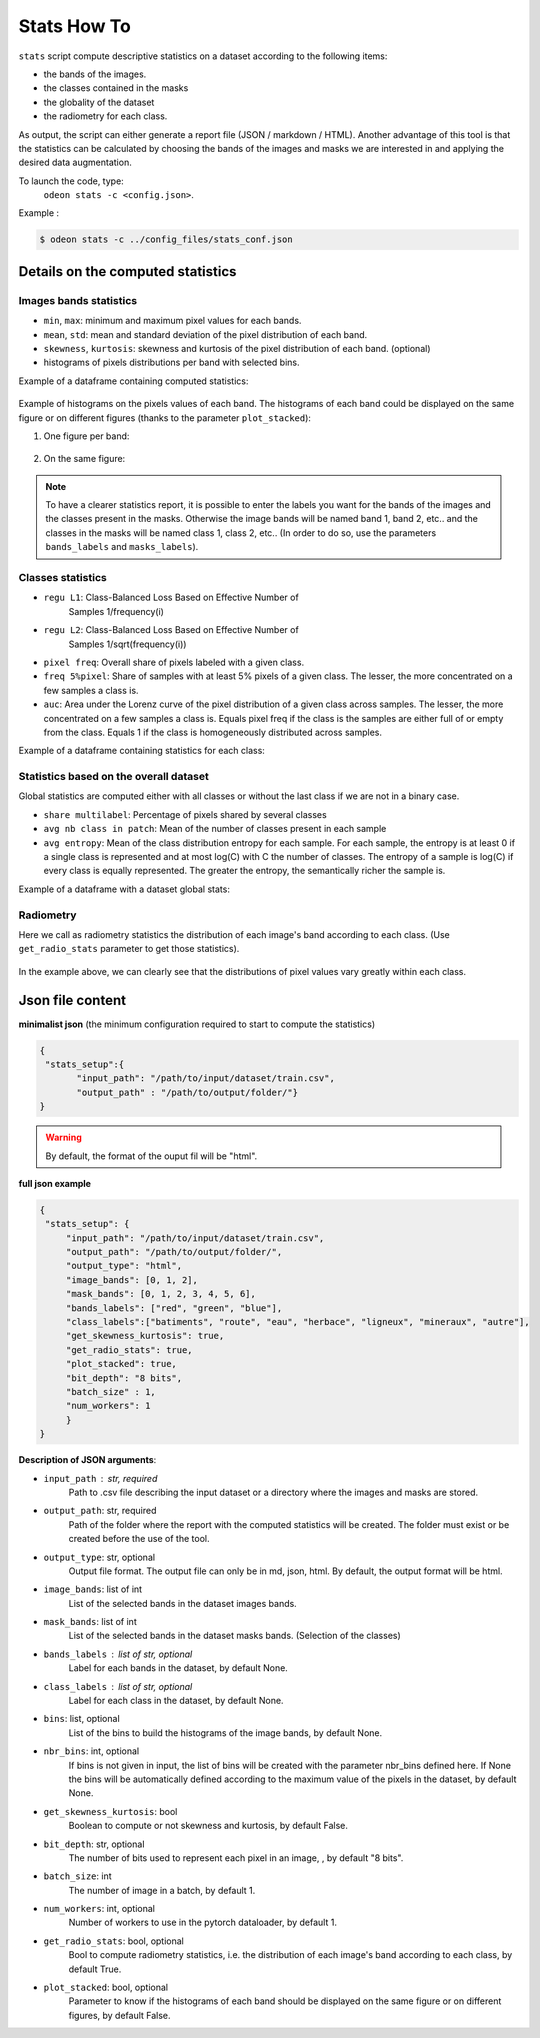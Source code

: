 *************
Stats How To
*************

``stats`` script compute descriptive statistics on a dataset according to the following items:

* the bands of the images.
* the classes contained in the masks 
* the globality of the dataset
* the radiometry for each class.

As output, the script can either generate a report file (JSON / markdown / HTML).
Another advantage of this tool is that the statistics can be calculated by choosing
the bands of the images and masks we are interested in and applying the desired data augmentation.

To launch the code, type:
 ``odeon stats -c <config.json>``.

Example :

.. code-block:: console

   $ odeon stats -c ../config_files/stats_conf.json

Details on the computed statistics
==================================

Images bands statistics
-----------------------
- ``min``, ``max``: minimum and maximum pixel values for each bands. 
- ``mean``, ``std``: mean and standard deviation of the pixel distribution of each band.
- ``skewness``, ``kurtosis``: skewness and kurtosis of the pixel distribution of each band. (optional)
- histograms of pixels distributions per band with selected bins.  

Example of a dataframe containing computed statistics:

.. figure:: assets/stats/stats_bands.png
   :align: center
   :figclass: align-center

Example of histograms on the pixels values of each band. The histograms of each band could be displayed on the same figure
or on different figures (thanks to the parameter ``plot_stacked``):

(1) One figure per band:

.. figure:: assets/stats/stats_hists_bands_not_stacked.png
   :align: center
   :figclass: align-center

(2) On the same figure:

.. figure:: assets/stats/stats_hists_bands_stacked.png
   :align: center
   :figclass: align-center

.. note::
    To have a clearer statistics report, it is possible to enter the labels you want for the bands of the images and the classes present in the masks. Otherwise the image bands will be named band 1, band 2, etc.. and the classes in the masks will be named class 1, class 2, etc..
    (In order to do so, use the parameters ``bands_labels`` and ``masks_labels``).

Classes statistics  
------------------
- ``regu L1``: Class-Balanced Loss Based on Effective Number of
    Samples 1/frequency(i)
- ``regu L2``: Class-Balanced Loss Based on Effective Number of
    Samples 1/sqrt(frequency(i))
- ``pixel freq``: Overall share of pixels labeled with a given class.
- ``freq 5%pixel``: Share of samples with at least 5% pixels of a given class. The lesser, the more concentrated on a few samples a class is.
- ``auc``: Area under the Lorenz curve of the pixel distribution of a given class across samples. The lesser, the more concentrated on a few samples a class is. Equals pixel freq if the class is the samples are either full of or empty from the class. Equals 1 if the class is homogeneously distributed across samples.

Example of a dataframe containing statistics for each class:

.. figure:: assets/stats/stats_classes.png
   :align: center
   :figclass: align-center

Statistics based on the overall dataset
---------------------------------------

Global statistics are computed either with all classes or without the last class if we are not in a binary case.

- ``share multilabel``: Percentage of pixels shared by several classes
- ``avg nb class in patch``: Mean of the number of classes present in each sample 
- ``avg entropy``: Mean of the class distribution entropy for each sample. For each sample, the entropy is at least 0 if a single class is represented and at most log(C) with C the number of classes. The entropy of a sample is log(C) if every class is equally represented. The greater the entropy, the semantically richer the sample is.

Example of a dataframe with a dataset global stats:

.. figure:: assets/stats/stats_globals.png
   :align: center
   :figclass: align-center

Radiometry
----------
Here we call as radiometry statistics the distribution of each image's band according to each class.
(Use ``get_radio_stats`` parameter to get those statistics).

.. figure:: assets/stats/stats_radiometry.png
   :align: center
   :figclass: align-center

In the example above, we can clearly see that the distributions of pixel values vary greatly within each class.

Json file content
=================

**minimalist json** (the minimum configuration required to start to compute the statistics)

.. code-block:: json

 {
  "stats_setup":{
        "input_path": "/path/to/input/dataset/train.csv",
        "output_path" : "/path/to/output/folder/"}
 }
 
.. warning::
   By default, the format of the ouput fil will be "html".

**full json example**

.. code-block:: json
   
   {
    "stats_setup": {
        "input_path": "/path/to/input/dataset/train.csv",
        "output_path": "/path/to/output/folder/",
        "output_type": "html",
        "image_bands": [0, 1, 2],
        "mask_bands": [0, 1, 2, 3, 4, 5, 6],
        "bands_labels": ["red", "green", "blue"],
        "class_labels":["batiments", "route", "eau", "herbace", "ligneux", "mineraux", "autre"],
        "get_skewness_kurtosis": true,
        "get_radio_stats": true,
        "plot_stacked": true,
        "bit_depth": "8 bits",
        "batch_size" : 1,
        "num_workers": 1
        }
   }

**Description of JSON arguments**:

- ``input_path`` : str, required
    Path to .csv file describing the input dataset or a directory where the images and masks are stored.
- ``output_path``: str, required
    Path of the folder where the report with the computed statistics will be created. The folder must exist or be created before the use of the tool.
- ``output_type``: str, optional
    Output file format. The output file can only be in md, json, html. By default, the output format will be html.
- ``image_bands``: list of int
    List of the selected bands in the dataset images bands.
- ``mask_bands``: list of int
    List of the selected bands in the dataset masks bands. (Selection of the classes)
- ``bands_labels`` : list of str, optional
    Label for each bands in the dataset, by default None.
- ``class_labels`` : list of str, optional
    Label for each class in the dataset, by default None.
- ``bins``: list, optional
    List of the bins to build the histograms of the image bands, by default None.
- ``nbr_bins``: int, optional
    If bins is not given in input, the list of bins will be created with the
    parameter nbr_bins defined here. If None the bins will be automatically
    defined according to the maximum value of the pixels in the dataset, by default None.
- ``get_skewness_kurtosis``: bool
    Boolean to compute or not skewness and kurtosis, by default False.
- ``bit_depth``: str, optional
    The number of bits used to represent each pixel in an image, , by default "8 bits".
- ``batch_size``: int
    The number of image in a batch, by default 1.
- ``num_workers``: int, optional
    Number of workers to use in the pytorch dataloader, by default 1.
- ``get_radio_stats``: bool, optional
    Bool to compute radiometry statistics, i.e. the distribution of each image's band according
    to each class, by default True.
- ``plot_stacked``: bool, optional
    Parameter to know if the histograms of each band should be displayed on the same figure
    or on different figures, by default False.
